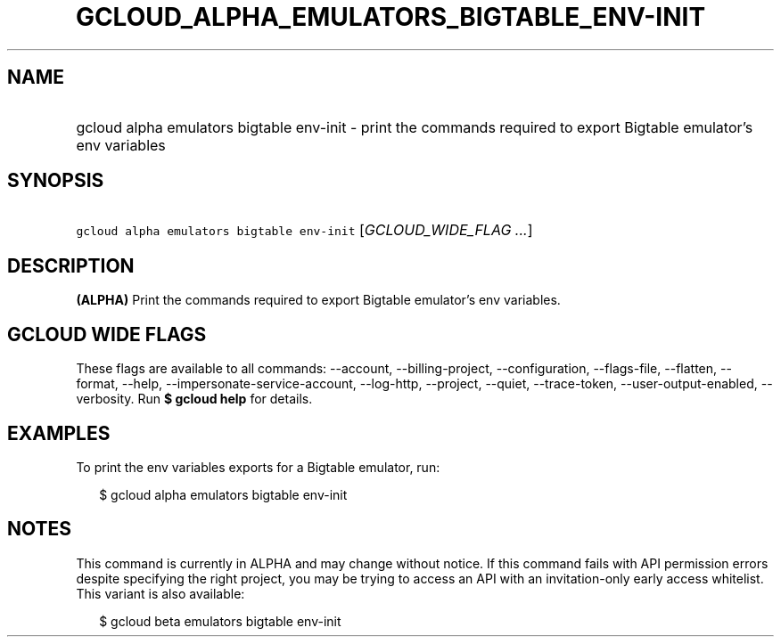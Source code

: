 
.TH "GCLOUD_ALPHA_EMULATORS_BIGTABLE_ENV\-INIT" 1



.SH "NAME"
.HP
gcloud alpha emulators bigtable env\-init \- print the commands required to export Bigtable emulator's env variables



.SH "SYNOPSIS"
.HP
\f5gcloud alpha emulators bigtable env\-init\fR [\fIGCLOUD_WIDE_FLAG\ ...\fR]



.SH "DESCRIPTION"

\fB(ALPHA)\fR Print the commands required to export Bigtable emulator's env
variables.



.SH "GCLOUD WIDE FLAGS"

These flags are available to all commands: \-\-account, \-\-billing\-project,
\-\-configuration, \-\-flags\-file, \-\-flatten, \-\-format, \-\-help,
\-\-impersonate\-service\-account, \-\-log\-http, \-\-project, \-\-quiet,
\-\-trace\-token, \-\-user\-output\-enabled, \-\-verbosity. Run \fB$ gcloud
help\fR for details.



.SH "EXAMPLES"

To print the env variables exports for a Bigtable emulator, run:

.RS 2m
$ gcloud alpha emulators bigtable env\-init
.RE



.SH "NOTES"

This command is currently in ALPHA and may change without notice. If this
command fails with API permission errors despite specifying the right project,
you may be trying to access an API with an invitation\-only early access
whitelist. This variant is also available:

.RS 2m
$ gcloud beta emulators bigtable env\-init
.RE

